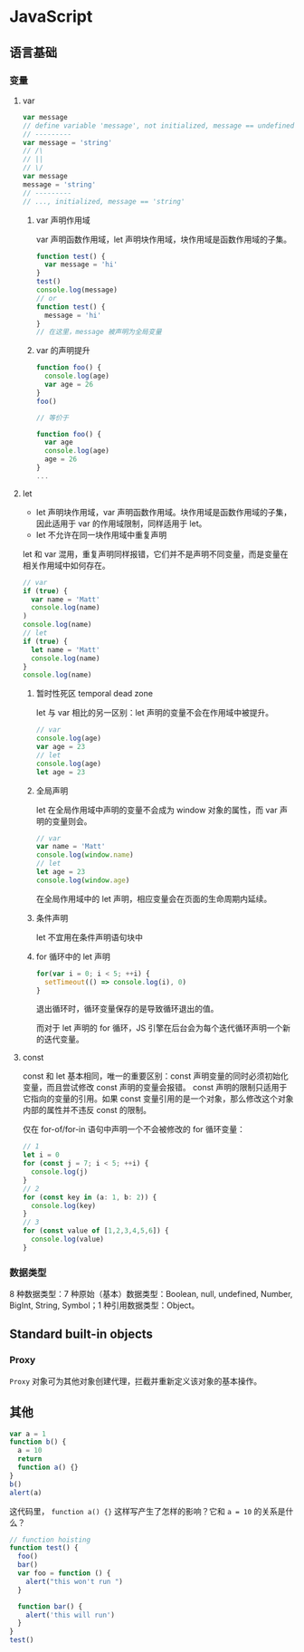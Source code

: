 * JavaScript
:PROPERTIES:
:CUSTOM_ID: javascript
:END:
** 语言基础
:PROPERTIES:
:CUSTOM_ID: 语言基础
:END:
*** 变量
:PROPERTIES:
:CUSTOM_ID: 变量
:END:
1. var

   #+begin_src javascript
   var message
   // define variable 'message', not initialized, message == undefined
   // ---------
   var message = 'string'
   // /\
   // ||
   // \/
   var message
   message = 'string'
   // ---------
   // ..., initialized, message == 'string'
   #+end_src

   1. var 声明作用域

      var 声明函数作用域，let 声明块作用域，块作用域是函数作用域的子集。

      #+begin_src javascript
      function test() {
        var message = 'hi'
      }
      test()
      console.log(message)
      // or
      function test() {
        message = 'hi'
      }
      // 在这里，message 被声明为全局变量
      #+end_src

   2. var 的声明提升

      #+begin_src javascript
      function foo() {
        console.log(age)
        var age = 26
      }
      foo()

      // 等价于

      function foo() {
        var age
        console.log(age)
        age = 26
      }
      ...
      #+end_src

2. let

   - let 声明块作用域，var 声明函数作用域。块作用域是函数作用域的子集，因此适用于 var 的作用域限制，同样适用于 let。
   - let 不允许在同一块作用域中重复声明

   let 和 var 混用，重复声明同样报错，它们并不是声明不同变量，而是变量在相关作用域中如何存在。

   #+begin_src javascript
   // var
   if (true) {
     var name = 'Matt'
     console.log(name)
   )
   console.log(name)
   // let
   if (true) {
     let name = 'Matt'
     console.log(name)
   }
   console.log(name)
   #+end_src

   1. 暂时性死区 temporal dead zone

      let 与 var 相比的另一区别：let 声明的变量不会在作用域中被提升。

      #+begin_src javascript
      // var
      console.log(age)
      var age = 23
      // let
      console.log(age)
      let age = 23
      #+end_src

   2. 全局声明

      let 在全局作用域中声明的变量不会成为 window 对象的属性，而 var 声明的变量则会。

      #+begin_src javascript
      // var
      var name = 'Matt'
      console.log(window.name)
      // let
      let age = 23
      console.log(window.age)
      #+end_src

      在全局作用域中的 let 声明，相应变量会在页面的生命周期内延续。

   3. 条件声明

      let 不宜用在条件声明语句块中

   4. for 循环中的 let 声明

      #+begin_src javascript
      for(var i = 0; i < 5; ++i) {
        setTimeout(() => console.log(i), 0)
      }
      #+end_src

      退出循环时，循环变量保存的是导致循环退出的值。

      而对于 let 声明的 for 循环，JS 引擎在后台会为每个迭代循环声明一个新的迭代变量。

3. const

   const 和 let 基本相同，唯一的重要区别：const 声明变量的同时必须初始化变量，而且尝试修改 const 声明的变量会报错。 const 声明的限制只适用于它指向的变量的引用。如果 const 变量引用的是一个对象，那么修改这个对象内部的属性并不违反 const 的限制。

   仅在 for-of/for-in 语句中声明一个不会被修改的 for 循环变量：

   #+begin_src javascript
   // 1
   let i = 0
   for (const j = 7; i < 5; ++i) {
     console.log(j)
   }
   // 2
   for (const key in (a: 1, b: 2)) {
     console.log(key)
   }
   // 3
   for (const value of [1,2,3,4,5,6]) {
     console.log(value)
   }
   #+end_src

*** 数据类型
:PROPERTIES:
:CUSTOM_ID: 数据类型
:END:
8 种数据类型：7 种原始（基本）数据类型：Boolean, null, undefined, Number, BigInt, String, Symbol；1 种引用数据类型：Object。

** Standard built-in objects
:PROPERTIES:
:CUSTOM_ID: standard-built-in-objects
:END:
*** Proxy
:PROPERTIES:
:CUSTOM_ID: proxy
:END:
=Proxy= 对象可为其他对象创建代理，拦截并重新定义该对象的基本操作。

** 其他
:PROPERTIES:
:CUSTOM_ID: 其他
:END:
#+begin_src javascript
var a = 1
function b() {
  a = 10
  return
  function a() {}
}
b()
alert(a)
#+end_src

这代码里， =function a() {}= 这样写产生了怎样的影响？它和 =a = 10= 的关系是什么？

#+begin_src javascript
// function hoisting
function test() {
  foo()
  bar()
  var foo = function () {
    alert("this won't run ")
  }

  function bar() {
    alert('this will run')
  }
}
test()
#+end_src
